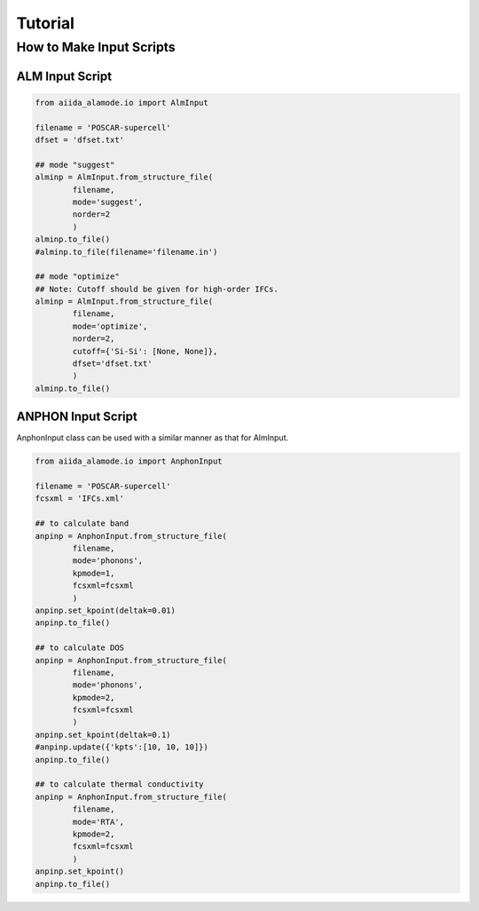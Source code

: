=================
Tutorial
=================

How to Make Input Scripts
===========================

ALM Input Script
-------------------

.. code-block:: python

    from aiida_alamode.io import AlmInput

    filename = 'POSCAR-supercell'
    dfset = 'dfset.txt'
    
    ## mode "suggest"
    alminp = AlmInput.from_structure_file(
            filename,
            mode='suggest',
            norder=2
            )
    alminp.to_file()
    #alminp.to_file(filename='filename.in')
    
    ## mode "optimize"
    ## Note: Cutoff should be given for high-order IFCs.
    alminp = AlmInput.from_structure_file(
            filename,
            mode='optimize',
            norder=2,
            cutoff={'Si-Si': [None, None]},
            dfset='dfset.txt'
            )
    alminp.to_file()



ANPHON Input Script
----------------------
  
AnphonInput class can be used with a similar manner as that for AlmInput.

.. code-block:: python
    
    from aiida_alamode.io import AnphonInput
    
    filename = 'POSCAR-supercell'
    fcsxml = 'IFCs.xml'
    
    ## to calculate band
    anpinp = AnphonInput.from_structure_file(
            filename,
            mode='phonons',
            kpmode=1,
            fcsxml=fcsxml
            )
    anpinp.set_kpoint(deltak=0.01)
    anpinp.to_file()

    ## to calculate DOS
    anpinp = AnphonInput.from_structure_file(
            filename,
            mode='phonons',
            kpmode=2,
            fcsxml=fcsxml
            )
    anpinp.set_kpoint(deltak=0.1)
    #anpinp.update({'kpts':[10, 10, 10]})
    anpinp.to_file()

    ## to calculate thermal conductivity
    anpinp = AnphonInput.from_structure_file(
            filename,
            mode='RTA',
            kpmode=2,
            fcsxml=fcsxml
            )
    anpinp.set_kpoint()
    anpinp.to_file()



